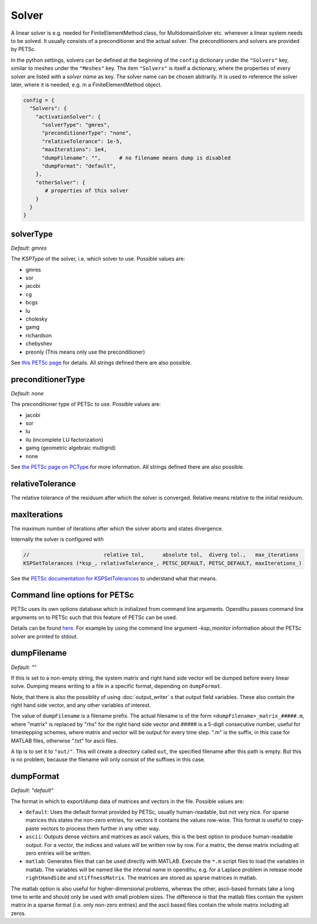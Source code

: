 
Solver
=======

A linear solver is e.g. needed for FiniteElementMethod class, for MultidomainSolver etc. whenever a linear system needs to be solved. It usually consists of a preconditioner and the actual solver. The preconditioners and solvers are provided by PETSc.

In the python settings, solvers can be defined at the beginning of the ``config`` dictionary under the ``"Solvers"`` key, similar to meshes under the ``"Meshes"`` key.
The item ``"Solvers"`` is itself a dictionary, where the properties of every solver are listed with a *solver name* as key. The solver name can be chosen abitrarily.
It is used to reference the solver later, where it is needed, e.g. in a FiniteElementMethod object.

.. code-block:: python

  config = {
    "Solvers": {
      "activationSolver": {
        "solverType": "gmres",
        "preconditionerType": "none",
        "relativeTolerance": 1e-5,
        "maxIterations": 1e4,
        "dumpFilename": "",      # no filename means dump is disabled
        "dumpFormat": "default",
      },
      "otherSolver": {
         # properties of this solver
      }
    }
  }
  
solverType
~~~~~~~~~~~
*Default: gmres*

The *KSPType* of the solver, i.e. which solver to use. Possible values are:

- gmres
- sor
- jacobi
- cg
- bcgs
- lu
- cholesky
- gamg
- richardson
- chebyshev
- preonly (This means only use the preconditioner)

See `this PETSc page <https://www.mcs.anl.gov/petsc/petsc-current/docs/manualpages/KSP/KSPType.html#KSPType>`_ for details. All strings defined there are also possible.

preconditionerType
~~~~~~~~~~~~~~~~~~~
*Default: none*

The preconditioner type of PETSc to use. Possible values are:

- jacobi
- sor
- lu
- ilu  (incomplete LU factorization)
- gamg (geometric algebraic multigrid)
- none

See `the PETSc page on PCType <https://www.mcs.anl.gov/petsc/petsc-current/docs/manualpages/PC/PCType.html>`_ for more information. All strings defined there are also possible.

relativeTolerance
~~~~~~~~~~~~~~~~~~
The relative tolerance of the residuum after which the solver is converged. Relative means relative to the initial residuum. 

maxIterations
~~~~~~~~~~~~~~
The maximum number of iterations after which the solver aborts and states divergence.

Internally the solver is configured with

.. code-block:: c
  
  //                        relative tol,      absolute tol,  diverg tol.,   max_iterations
  KSPSetTolerances (*ksp_, relativeTolerance_, PETSC_DEFAULT, PETSC_DEFAULT, maxIterations_)

See the `PETSc documentation for KSPSetTolerances <https://www.mcs.anl.gov/petsc/petsc-current/docs/manualpages/KSP/KSPSetTolerances.html>`_ to understand what that means.

Command line options for PETSc
~~~~~~~~~~~~~~~~~~~~~~~~~~~~~~
PETSc uses its own options database which is initialized from command line arguments. Opendihu passes command line arguments on to PETSc such that this feature of PETSc can be used. 

Details can be found `here <https://www.mcs.anl.gov/petsc/petsc-current/docs/manualpages/KSP/KSPSetFromOptions.html>`_. For example by using the command line argument `-ksp_monitor` information about the PETSc solver are printed to stdout.


dumpFilename
~~~~~~~~~~~~~~
*Default: ""*

If this is set to a non-empty string, the system matrix and right hand side vector will be dumped before every linear solve. Dumping means writing to a file in a specific format, depending on
``dumpFormat``. 

Note, that there is also the possiblity of using :doc:`output_writer` s that output field variables. These also contain the right hand side vector, and any other variables of interest.

The value of ``dumpFilename`` is a filename prefix. The actual filename is of the form ``<dumpFilename>_matrix_#####.m``, where "matrix" is replaced by "rhs" for the right hand side vector and ##### is a 5-digit consecutive number, useful for timestepping schemes, where matrix and vector will be output for every time step. ".m" is the suffix, in this case for MATLAB files, otherwise ".txt" for ascii files.

A tip is to set it to ``"out/"``. This will create a directory called ``out``, the specified filename after this path is empty. But this is no problem, because the filename will only consist of the suffixes in this case.

dumpFormat
~~~~~~~~~~~~~~
*Default: "default"*

The format in which to export/dump data of matrices and vectors in the file. Possible values are:

- ``default``: Uses the default format provided by PETSc, usually human-readable, but not very nice. For sparse matrices this states the non-zero entries, for vectors it contains the values row-wise. This format is useful to copy-paste vectors to process them further in any other way.
- ``ascii``: Outputs dense vectors and matrices as ascii values, this is the best option to produce human-readable output. For a vector, the indices and values will be written row by row. For a matrix, the dense matrix including all zero entries will be written.
- ``matlab``: Generates files that can be used directly with MATLAB. Execute the ``*.m`` script files to load the variables in matlab. The variables will be named like the internal name in opendihu, e.g. for a Laplace problem in release mode ``rightHandSide`` and ``stiffnessMatrix``. The matrices are stored as sparse matrices in matlab.

The matlab option is also useful for higher-dimensional problems, whereas the other, ascii-based formats take a long time to write and should only be used with small problem sizes. The difference is that the matlab files contain the system matrix in a sparse format (i.e. only non-zero entries) and the ascii based files contain the whole matrix including all zeros.
 
